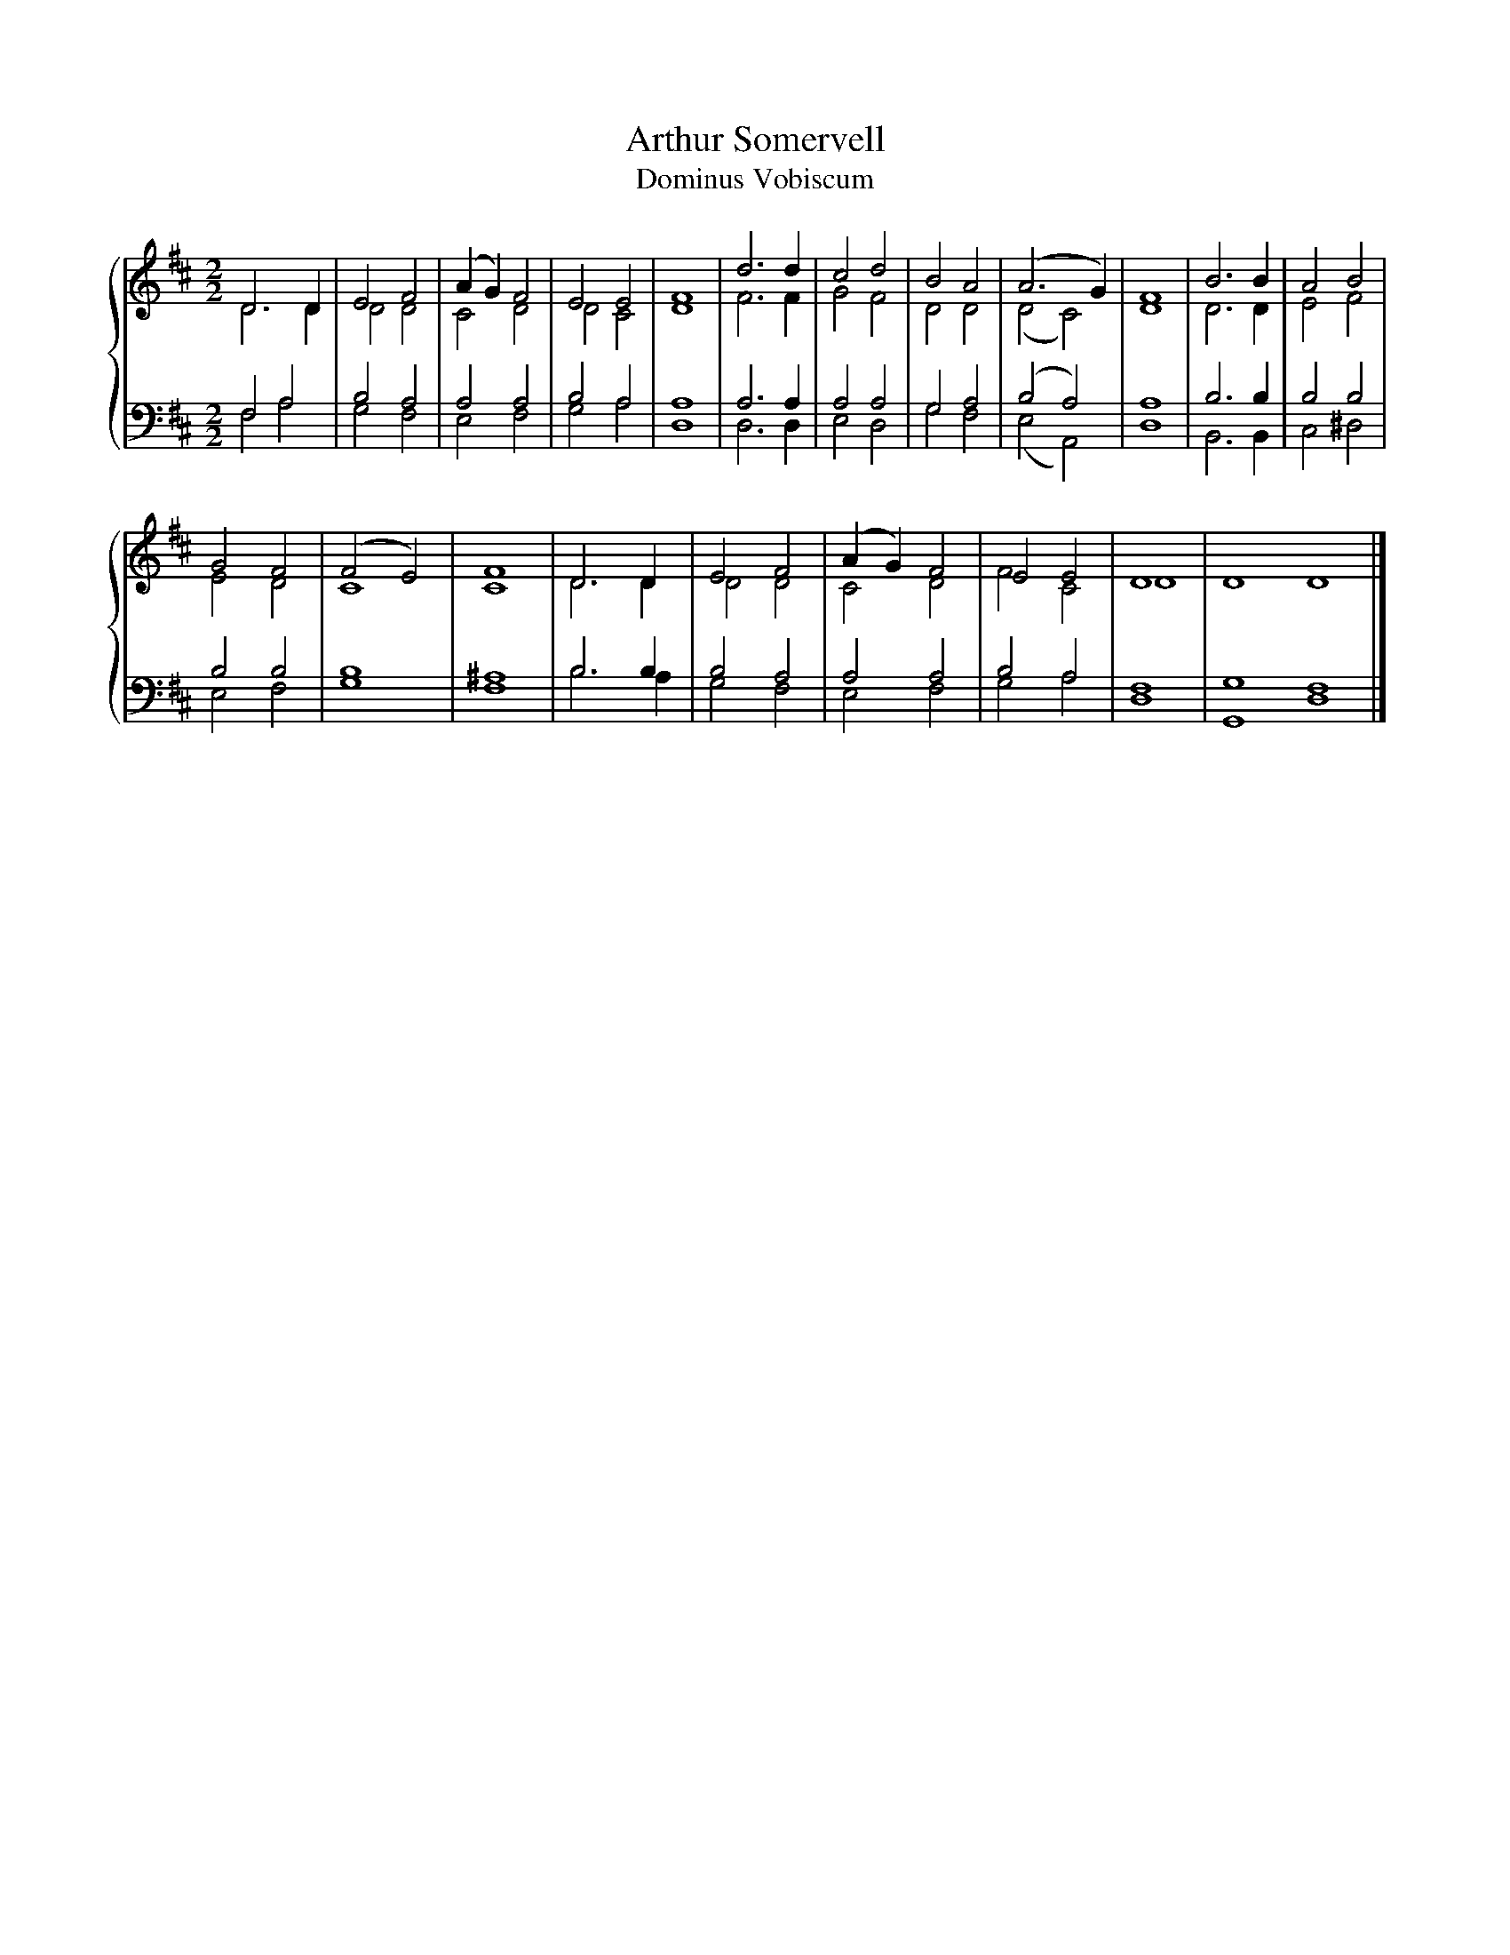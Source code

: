 X:1
T:Arthur Somervell
T:Dominus Vobiscum
%%score { ( 1 2 ) | ( 3 4 ) }
L:1/8
M:2/2
K:D
V:1 treble 
V:2 treble 
V:3 bass 
V:4 bass 
V:1
 D6 D2 | E4 F4 | (A2 G2) F4 | E4 E4 | F8 | d6 d2 | c4 d4 | B4 A4 | (A6 G2) | F8 | B6 B2 | A4 B4 | %12
 G4 F4 | (F4 E4) | F8 | D6 D2 | E4 F4 | (A2 G2) F4 | E4 E4 | D8 | D8 D8 |] %21
V:2
 D6 D2 | D4 D4 | C4 D4 | D4 C4 | D8 | F6 F2 | G4 F4 | D4 D4 | (D4 C4) | D8 | D6 D2 | E4 F4 | %12
 E4 D4 | C8 | C8 | D6 D2 | D4 D4 | C4 D4 | F4 C4 | D8 | x16 |] %21
V:3
 F,4 A,4 | B,4 A,4 | A,4 A,4 | B,4 A,4 | A,8 | A,6 A,2 | A,4 A,4 | G,4 A,4 | (B,4 A,4) | A,8 | %10
 B,6 B,2 | B,4 B,4 | B,4 B,4 | B,8 | ^A,8 | B,6 B,2 | B,4 A,4 | A,4 A,4 | B,4 A,4 | F,8 | %20
 G,8 F,8 |] %21
V:4
 F,4 A,4 | G,4 F,4 | E,4 F,4 | G,4 A,4 | D,8 | D,6 D,2 | E,4 D,4 | G,4 F,4 | (E,4 A,,4) | D,8 | %10
 B,,6 B,,2 | C,4 ^D,4 | E,4 F,4 | G,8 | F,8 | B,6 A,2 | G,4 F,4 | E,4 F,4 | G,4 A,4 | D,8 | %20
 G,,8 D,8 |] %21

